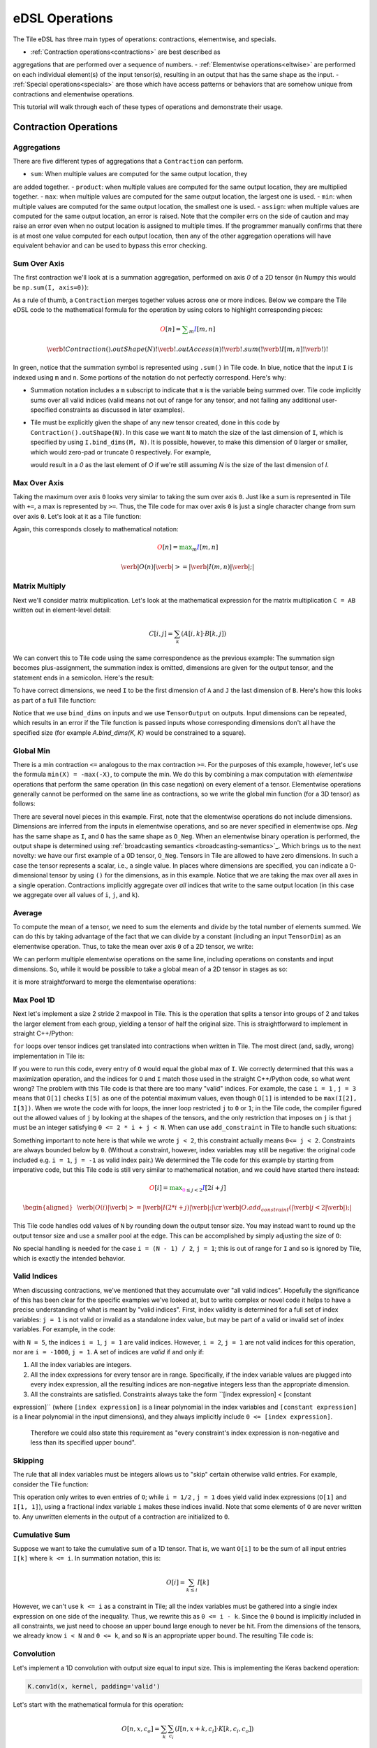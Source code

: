 eDSL Operations 
###############
The Tile eDSL has three main types of operations: contractions, elementwise, 
and specials.

- :ref:`Contraction operations<contractions>` are best described as 
aggregations that are performed over a sequence of numbers.
- :ref:`Elementwise operations<eltwise>` are performed on each individual 
element(s) of the input tensor(s), resulting in an output that has the same 
shape as the input.
- :ref:`Special operations<specials>` are those which have access patterns or 
behaviors that are somehow unique from contractions and elementwise operations.

This tutorial will walk through each of these types of operations and 
demonstrate their usage.

.. _contractions:

Contraction Operations
************************

Aggregations
============
There are five different types of aggregations that a ``Contraction`` can 
perform. 

- ``sum``: When multiple values are computed for the same output location, they 
are added together.
- ``product``: when multiple values are computed for the same output location, 
they are multiplied together.
- ``max``: when multiple values are computed for the same output location, the 
largest one is used.
- ``min``: when multiple values are computed for the same output location, the 
smallest one is used.
- ``assign``: when multiple values are computed for the same output location, 
an error is raised. Note that the compiler errs on the side of caution and may 
raise an error even when no output location is assigned to multiple times. If 
the programmer manually confirms that there is at most one value computed for 
each output location, then any of the other aggregation operations will have 
equivalent behavior and can be used to bypass this error checking.


Sum Over Axis
================
The first contraction we'll look at is a summation aggregation, performed on 
axis `0` of a 2D tensor (in Numpy this would be ``np.sum(I, axis=0)``):

.. tabs::

   .. group-tab:: C++

      .. literalinclude:: ../../plaidml/edsl/edsl_docs.cc
        :language: cpp
        :start-after: sum_over_axis_start
        :end-before: sum_over_axis_end

   .. group-tab:: Python

      .. literalinclude:: ../../plaidml/edsl/edsl_docs.py
        :pyobject: sum_over_axis

As a rule of thumb, a ``Contraction`` merges together values across one or more
indices. Below we compare the Tile eDSL code to the mathematical formula for 
the operation by using colors to highlight corresponding pieces:

.. math::

  \color{red}O[n]
  \color{default}=
  \color{green}\sum_{m}
  \color{blue}I[m, n]

.. math::
  \color{default}\verb!Contraction().outShape(N)!
  \color{red}\verb!.outAccess(n)!
  \color{green}\verb!.sum(!
  \color{blue}\verb!I[m, n]!
  \color{green}\verb!)!

In green, notice that the summation symbol is represented using ``.sum()`` in 
Tile code. In blue, notice that the input ``I`` is indexed using ``m`` and 
``n``. Some portions of the notation do not perfectly correspond. Here's why:

- Summation notation includes a ``m`` subscript to indicate that ``m`` is the
  variable being summed over. Tile code implicitly sums over all valid indices
  (valid means not out of range for any tensor, and not failing any additional
  user-specified constraints as discussed in later examples).

- Tile must be explicitly given the shape of any new tensor created, done in
  this code by ``Contraction().outShape(N)``. In this case we want ``N`` to
  match the size of the last dimension of ``I``, which is specified by using
  ``I.bind_dims(M, N)``. It is possible, however, to make this dimension of
  ``O`` larger or smaller, which would zero-pad or truncate ``O`` respectively.
  For example,

  .. tabs::

    .. group-tab:: C++

        .. code-block:: c++

            auto O = TensorOutput(N + 1);

    .. group-tab:: Python

        .. code-block:: python
        
            O = TensorOutput(N+1)
      
  would result in a `0` as the last element of `O` if we're still assuming `N`
  is the size of the last dimension of `I`.


Max Over Axis
================
Taking the maximum over axis ``0`` looks very similar to taking the sum over 
axis
``0``. Just like a sum is represented in Tile with ``+=``, a max is represented 
by
``>=``. Thus, the Tile code for max over axis ``0`` is just a single character
change from sum over axis ``0``. Let's look at it as a Tile function:

.. tabs::

  .. group-tab:: C++

      .. literalinclude:: ../../plaidml/edsl/edsl_docs.cc
        :language: cpp
        :start-after: max_over_axis_start
        :end-before: max_over_axis_end

  .. group-tab:: Python

      .. literalinclude:: ../../plaidml/edsl/edsl_docs.py
        :pyobject: max_over_axis

Again, this corresponds closely to mathematical notation:

.. math::

  \color{red}O[n]
  \color{default}=
  \color{green}\max_m
  \color{blue}I[m, n]

.. math::

  \color{red}\verb|O(n)|
  \color{green}\verb| >= |
  \color{blue}\verb|I(m, n)|\color{default}\verb|;|

Matrix Multiply
==================

Next we'll consider matrix multiplication. Let's look at the mathematical
expression for the matrix multiplication ``C = AB`` written out in element-level
detail:

.. math::

  C[i, j] = \sum_{k} (A[i, k] \cdot B[k, j])

We can convert this to Tile code using the same correspondence as the
previous example: The summation sign becomes plus-assignment, the summation
index is omitted, dimensions are given for the output tensor, and the statement
ends in a semicolon. Here's the result:

.. tabs::

  .. group-tab:: C++

      .. code-block:: c++
       
        C(i, j) += A(i, k) * B(k, j);

  .. group-tab:: Python

      .. code-block:: python
        
        C[i, j] += A[i, k] * B[k, j]

To have correct dimensions, we need ``I`` to be the first dimension of ``A`` 
and ``J`` the last dimension of ``B``. Here's how this looks as part of a full 
Tile
function:

.. tabs::

  .. group-tab:: C++
  
    .. literalinclude:: ../../plaidml/edsl/edsl_docs.cc
        :language: cpp
        :start-after: matmul_start
        :end-before: matmul_end

  .. group-tab:: Python
    
      .. literalinclude:: ../../plaidml/edsl/edsl_docs.py
        :pyobject: matmul

Notice that we use ``bind_dims`` on inputs and we use ``TensorOutput`` on
outputs. Input dimensions can be repeated, which results in an error if the Tile
function is passed inputs whose corresponding dimensions don't all have the
specified size (for example `A.bind_dims(K, K)` would be constrained to a
square).

Global Min
=============
There is a min contraction ``<=`` analogous to the max contraction ``>=``. For 
the
purposes of this example, however, let's use the formula ``min(X) = -max(-X)``, 
to
compute the min. We do this by combining a max computation with *elementwise*
operations that perform the same operation (in this case negation) on every
element of a tensor. Elementwise operations generally cannot be performed on the
same line as contractions, so we write the global min function (for a 3D tensor)
as follows:

.. tabs::
  
  .. group-tab:: C++

      .. literalinclude:: ../../plaidml/edsl/edsl_docs.cc
        :language: cpp
        :start-after: global_min_start
        :end-before: global_min_end

  .. group-tab:: Python

      .. literalinclude:: ../../plaidml/edsl/edsl_docs.py
        :pyobject: global_min


There are several novel pieces in this example. First, note that the elementwise
operations do not include dimensions. Dimensions are inferred from the inputs in
elementwise operations, and so are never specified in elementwise ops. `Neg` has
the same shape as ``I``, and ``O`` has the same shape as ``O_Neg``. When an
elementwise binary operation is performed, the output shape is determined using
:ref:`broadcasting semantics <broadcasting-semantics>`_.
Which brings us to the next novelty: we have our first example of a 0D tensor,
``O_Neg``. Tensors in Tile are allowed to have zero dimensions. In such a case 
the tensor represents a scalar, i.e., a single value. In places where 
dimensions are
specified, you can indicate a 0-dimensional tensor by using ``()`` for the
dimensions, as in this example.
Notice that we are taking the max over all axes in a single operation.
Contractions implicitly aggregate over *all* indices that write to the same
output location (in this case we aggregate over all values of ``i``, ``j``, and
``k``).

Average
==========
To compute the mean of a tensor, we need to sum the elements and divide by the
total number of elements summed. We can do this by taking advantage of the fact
that we can divide by a constant (including an input ``TensorDim``) as an
elementwise operation. Thus, to take the mean over axis ``0`` of a 2D tensor, we
write:

.. tabs::
  
  .. group-tab:: C++

    .. literalinclude:: ../../plaidml/edsl/edsl_docs.cc
      :language: cpp
      :start-after: avg_start
      :end-before: avg_end

  .. group-tab:: Python

    .. literalinclude:: ../../plaidml/edsl/edsl_docs.py
      :pyobject: avg

We can perform multiple elementwise operations on the same line, including
operations on constants and input dimensions. So, while it would be possible to
take a global mean of a 2D tensor in stages as so:

.. tabs::
  
  .. group-tab:: C++

    .. literalinclude:: ../../plaidml/edsl/edsl_docs.cc
      :language: cpp
      :start-after: avg_stages_start
      :end-before: avg_stages_end

  .. group-tab:: Python

    .. literalinclude:: ../../plaidml/edsl/edsl_docs.py
      :pyobject: avg_stages

it is more straightforward to merge the elementwise operations:

.. tabs::

  .. group-tab:: C++

   .. literalinclude:: ../../plaidml/edsl/edsl_docs.cc
      :language: cpp
      :start-after: avg_merge_start
      :end-before: avg_merge_end

  .. group-tab:: Python
    
    .. literalinclude:: ../../plaidml/edsl/edsl_docs.py
      :pyobject: avg_merge

Max Pool 1D
==============

Next let's implement a size 2 stride 2 maxpool in Tile. This is the operation
that splits a tensor into groups of 2 and takes the larger element from each
group, yielding a tensor of half the original size. This is straightforward to
implement in straight C++/Python:

.. tabs:: 

  .. group-tab:: C++

    .. literalinclude:: ../../plaidml/edsl/edsl_docs.cc
      :language: cpp
      :start-after: for_loop_max_pool_start
      :end-before: for_loop_max_pool_end
    
  .. group-tab:: Python

      .. literalinclude:: ../../plaidml/edsl/edsl_docs.py
        :start-after: for_loop_max_pool_1d_start
        :end-before: for_loop_max_pool_1d_end


``for`` loops over tensor indices get translated into contractions when written 
in Tile. The most direct (and, sadly, wrong) implementation in Tile is:

.. tabs::

  .. group-tab:: C++

    .. literalinclude:: ../../plaidml/edsl/edsl_docs.cc
      :language: cpp
      :start-after: wrong_max_pool_start
      :end-before: wrong_max_pool_end

  .. group-tab:: Python

    .. literalinclude:: ../../plaidml/edsl/edsl_docs.py
      :pyobject: wrong_max_pool_1d

If you were to run this code, every entry of ``O`` would equal the global max of
``I``. We correctly determined that this was a maximization operation, and the
indices for ``O`` and ``I`` match those used in the straight C++/Python code, 
so what went wrong?
The problem with this Tile code is that there are too many "valid" indices. For
example, the case ``i = 1`` , ``j = 3`` means that ``O[1]`` checks ``I[5]`` as 
one of the potential maximum values, even though ``O[1]`` is intended to be 
``max(I[2], I[3])``.
When we wrote the code with for loops, the inner loop restricted ``j`` to ``0`` 
or ``1``; in the Tile code, the compiler figured out the allowed values of 
``j`` by looking at the shapes of the tensors, and the only restriction that 
imposes on ``j`` is that ``j`` must be an integer satisfying ``0 <= 2 * i + j < 
N``.
When can use ``add_constraint`` in Tile to handle such situations:

.. tabs::

  .. group-tab:: C++

    .. literalinclude:: ../../plaidml/edsl/edsl_docs.cc
      :language: cpp
      :start-after: max_pool_1d_start
      :end-before: max_pool_1d_end

  .. group-tab:: Python

    .. literalinclude:: ../../plaidml/edsl/edsl_docs.py
      :pyobject: max_pool_1d

Something important to note here is that while we wrote ``j < 2``, this 
constraint actually means ``0<= j < 2``. Constraints are always bounded below 
by ``0``. (Without a constraint, however, index variables may still be 
negative: the original code included e.g. ``i = 1``, ``j = -1`` as valid index 
pair.)
We determined the Tile code for this example by starting from imperative code,
but this Tile code is still very similar to mathematical notation, and we could
have started there instead:

.. math::

  \color{red}O[i]
  \color{default}=
  \color{green}\max_{\color{magenta}0 \leq j < 2}
  \color{blue}I[2i + j]

.. math::

  \begin{aligned}
  &
  \color{red}\verb|O(i)|
  \color{green}\verb| >= |
  \color{blue}\verb|I(2 * i + j)|\color{default}\verb|;|
  \cr
  &
  \color{default}\verb|O.add_constraint(|
  \color{magenta}\verb|j < 2|\color{default}\verb|);|
  \end{aligned}

This Tile code handles odd values of ``N`` by rounding down the output tensor
size. You may instead want to round up the output tensor size and use a smaller
pool at the edge. This can be accomplished by simply adjusting the size of 
``O``:

.. tabs::

  .. group-tab:: C++

    .. literalinclude:: ../../plaidml/edsl/edsl_docs.cc
      :language: cpp
      :start-after: max_pool_1d_odd_start
      :end-before: max_pool_1d_odd_end

  .. group-tab:: Python

    .. literalinclude:: ../../plaidml/edsl/edsl_docs.py
      :pyobject: max_pool_1d_odd

No special handling is needed for the case ``i = (N - 1) / 2``, ``j = 1``; this 
is
out of range for ``I`` and so is ignored by Tile, which is exactly the intended
behavior.

Valid Indices
=============
When discussing contractions, we've mentioned that they accumulate over "all
valid indices". Hopefully the significance of this has been clear for the
specific examples we've looked at, but to write complex or novel code it helps
to have a precise understanding of what is meant by "valid indices".
First, index validity is determined for a full set of index variables: ``j = 1``
is not valid or invalid as a standalone index value, but may be part of a valid
or invalid set of index variables. For example, in the code:

.. tabs::

  .. group-tab:: C++

    .. literalinclude:: ../../plaidml/edsl/edsl_docs.cc
      :language: cpp
      :start-after: valid_indices_start
      :end-before: valid_indices_end
    
  .. group-tab:: Python

    .. literalinclude:: ../../plaidml/edsl/edsl_docs.py
      :start-after: valid_indices_start
      :end-before: valid_indices_end

with ``N = 5``, the indices ``i = 1``, ``j = 1`` are valid indices.
However, ``i = 2``, ``j = 1`` are not valid indices for this operation, nor are 
``i = -1000``, ``j = 1``.
A set of indices are *valid* if and only if:

1. All the index variables are integers.

2. All the index expressions for every tensor are in range. Specifically, if the
   index variable values are plugged into every index expression, all the
   resulting indices are non-negative integers less than the appropriate
   dimension.

3. All the constraints are satisfied.
   Constraints always take the form ``[index expression] < [constant 
expression]`` (where ``[index expression]`` is a linear polynomial in the index 
variables and ``[constant expression]`` is a linear polynomial in the input 
dimensions), and they always implicitly include ``0 <= [index expression]``.
   Therefore we could also state this requirement as "every constraint's index
   expression is non-negative and less than its specified upper bound".

Skipping
========
The rule that all index variables must be integers allows us to "skip" certain
otherwise valid entries. For example, consider the Tile function:

.. tabs::
  
  .. group-tab:: C++

    .. literalinclude:: ../../plaidml/edsl/edsl_docs.cc
      :language: cpp
      :start-after: skip_start
      :end-before: skip_end
  
  .. group-tab:: Python

    .. literalinclude:: ../../plaidml/edsl/edsl_docs.py
      :pyobject: skip

This operation only writes to even entries of ``O``; while ``i = 1/2`` , ``j = 
1`` does yield valid index expressions (``O[1]`` and ``I[1, 1]``), using a 
fractional 
index variable ``i`` makes these indices invalid. Note that some elements of 
``O`` are
never written to. Any unwritten elements in the output of a contraction are
initialized to ``0``.

Cumulative Sum
==============
Suppose we want to take the cumulative sum of a 1D tensor. That is, we want
``O[i]`` to be the sum of all input entries ``I[k]`` where ``k <= i``. In 
summation notation, this is:

.. math::

  O[i] = \sum_{k \leq i} I[k]

However, we can't use ``k <= i`` as a constraint in Tile; all the index 
variables must be gathered into a single index expression on one side of the 
inequality.
Thus, we rewrite this as ``0 <= i - k``. Since the ``0`` bound is implicitly 
included in all constraints, we just need to choose an upper bound large enough 
to never
be hit. From the dimensions of the tensors, we already know ``i < N`` and ``0 
<= k``, and so ``N`` is an appropriate upper bound. The resulting Tile code is:

.. tabs::

    .. group-tab:: C++

      .. literalinclude:: ../../plaidml/edsl/edsl_docs.cc
        :language: cpp
        :start-after: cumsum_start
        :end-before: cumsum_end

    .. group-tab:: Python

      .. literalinclude:: ../../plaidml/edsl/edsl_docs.py
        :pyobject: cumsum

Convolution
===========

Let's implement a 1D convolution with output size equal to input size. This is
implementing the Keras backend operation:

.. code-block:: python

  K.conv1d(x, kernel, padding='valid')

Let's start with the mathematical formula for this operation:

.. math::

  O[n, x, c_o] = \sum_k \sum_{c_i}(I[n, x + k, c_i] \cdot K[k, c_i, c_o])

This is rather complicated, so let's walk through why this is the same
convolution formula we're used to in machine learning.
A convolution produces output for a specific batch element at a specific
location in a specific channel by taking a weighted sum of the input for that
same batch element at that same location *and a surrounding region* over all
input channels. The weights are given by ``K``, which depends on the output
channel, the input channel, and the displacement within the input region
relative to the reference location.
This generally matches the given formula: The output ``O`` is given as a sum of
elements from the input ``I``, weighted by ``K``. Looking at the meaning of the
index variables, we see that it matches exactly:

- `n` represents which element of the batch we're on.
- `ci` represents which input channel we're on.
- `co` represents which output channel we're on.
- `x` represents our spatial location, giving the location being written to in
  `O` and the smallest element read from in `I`.
- Finally, `k` represents the kernel offset, that is, how far (in the spatial
  dimension) the input element we're reading is from the lower bound of the
  kernel.

This formula directly translates to Tile, although note that ``padding='valid'``
means that the spatial dimension of the output will be reduced by one less than
the kernel size relative to the spatial dimension of the input:

.. math::

  \color{red}O[n, x, c_o]
  \color{default}=
  \color{green}\sum_k \sum_{c_i}
  \color{blue}I[n, x + k, c_i]
  \color{orange}\cdot
  \color{lightblue}K[k, c_i, c_o]


.. math::

  \color{red}\verb|O(n, x, co)|
  \color{green}\verb| += |
  \color{blue}\verb|I(n, x + k, ci)|
  \color{orange}\verb| * |
  \color{lightblue}\verb|K(k, ci, co)|\color{default}\verb|;|


.. tabs::

  .. group-tab:: C++

    .. literalinclude:: ../../plaidml/edsl/edsl_docs.cc
      :language: cpp
      :start-after: conv_1d_start
      :end-before: conv_1d_end

  .. group-tab:: Python

    .. literalinclude:: ../../plaidml/edsl/edsl_docs.py
      :pyobject: conv_1d


Dilated 2D Convolution
======================
We can tweak this general formula for a convolution to add various features,
such as different strides, changing the padding, performing the convolution
depthwise, etc. For this example, we will implement a dilated 2D convolution
with dilation rate (2, 3). Specfically, we'll implement the Keras backend
function:

.. code-block:: python

  K.conv2d(x, kernel, padding='valid', dilation_rate=(2, 3))


The formula for this is very similar to the previous convolution; we just have
an additional spatial dimension for each tensor, and the kernel offset index
variables are multiplied by dilation scaling factors when used to determine
indices for ``I``:

.. math::

  O[n, x, y, c_o] = \sum_{k_x} \sum_{k_y} \sum_{c_i}
  I[n, x + 2k_x, y + 3k_y, c_i] *
  K[k_x, k_y, c_i, c_o]

The effective size for a dilated kernel with kernel size ``K`` and dilation rate
``d`` is ``d * (K - 1) + 1``, and so to achieve `'valid'` padding for this
convolution, the x dimension must be reduced by ``2 * (KX - 1)`` and the y
dimension must be reduced by ``3 * (KY - 1)``, where ``KX`` and ``KY`` are the 
x and y
dimensions of the kernel respectively. The rest of the Tile code corresponds
directly to the formula, and so we get:

.. tabs::

  .. group-tab:: C++

    .. literalinclude:: ../../plaidml/edsl/edsl_docs.cc
      :language: cpp
      :start-after: conv_2d_dilated_start
      :end-before: conv_2d_dilated_end

  .. group-tab:: Python

    .. literalinclude:: ../../plaidml/edsl/edsl_docs.py
      :pyobject: conv_2d_dilated

Complex Convolution
===================
This final example demonstrates a strided dilated padded grouped convolution.

.. math::

  \begin{aligned}
  O&[n, x_0, x_1, g, c_{o, g}] \cr
  &=\sum_{k_0, k_1, c_{i, g}}
  (
    I[n, s_0 x_0 + d_0 k_0 - P_0, s_1 x_1 + d_1 k_1 - P_1, c_{i, g}] *
    K[k_0, k_1, g, c_{i, g}, c_{o, g}]
  )
  \end{aligned}

where ``s`` gives the stride coefficients, ``d`` gives the dilation
coefficients, and ``P`` gives the padding offsets.

.. tabs::

  .. group-tab:: C++

    .. literalinclude:: ../../plaidml/edsl/edsl_docs.cc
      :language: cpp
      :start-after: complex_conv_start
      :end-before: complex_conv_end

  .. group-tab:: Python

    .. literalinclude:: ../../plaidml/edsl/edsl_docs.py
      :pyobject: complex_conv_2d



Contractions
============

There are limited operations available inside a contraction. Principally,
contractions allow the use of complex index expressions to determine which
elements are read from a tensor. If there is only one tensor used in the
contraction, such index manipulations are the only legal options. If there are
two tensors used inside the contraction, you also choose a *combination*
operation to determine how their values are combined. The only combination
operations that are currently well-supported are multiplication (`*`) and
addition (`+`).
Contractions aggregate over all sets of *valid indices*. A set of indices is
valid for a contraction if and only if:

- All index variables are integers
- All index expressions used in tensors are within bounds
- All user-specified constraints are satisfied

.. _eltwise:

Elementwise Operations
**********************
Elementwise operations never specify indices or dimensions. The shape of the
output tensor is inferred from the shape of the input tensor(s). In most binary
operations, if the input tensors have different shapes, the output shape is
determined by :ref:`broadcasting together the input 
shapes<broadcast-semantics>`. If this is impossible or ambiguous, it is an 
error.
Common operations (not comprehensive; example tensor variable names provided to
illustrate syntax):

- Addition: `O = A + B;`
- Subtraction: `O = A - B;`
- Multiplication: `O = A * B;`
- Division: `O = A / B;`
- Equality: `O = A == B;`
- Inequality: `O = A != B;`
- Less: `O = A < B;`
- Square Root: `O = sqrt(A);`
- Exponential: `O = exp(A);`
- Power: `O = pow(A, B);`
- Sine: `O = sin(A);`
- Cosine: ``O = cos(A);``
- Hyperbolic Tangent: `O = tanh(A);`
- Natural Log: `O = log(A);`
- Sigmoid: `O = sigmoid(A);`
- Conditional: `O = select(C, T, F);` (`C` may be a single value or a higher
  dimensional tensor to be evaluated elementwise. `T` and `F` must have the same
  shape, and unless `C` is known to be a constant at compile time, both will be
  evaluated.)

.. _specials:

Special Operations
******************
- Gather
- Index
- Portable Random Number Generation (PRNG)
- Scatter

.. _broadcast-semantics:

Operation Broadcasting Semantics
********************************

Automatic Broadcasting
======================
The Tile eDSL automatically attempts to broadcast the input ``Tensors`` of each 
operation in order to obtain valid input shapes. To do this, it follows `Numpy 
broadcasting semantics`_.

Manual Broadcasting
===================
In some use cases, manual broadcasting may be required.

For example, ...

This type of broadcast is perfectly valid, but it does not follow Numpy 
broadcasting semantics.


.. _Numpy broadcasting semantics: https://numpy.org/doc/stable/user/basics.broadcasting.html
